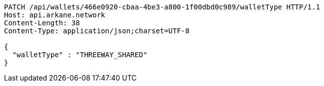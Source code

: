 [source,http,options="nowrap"]
----
PATCH /api/wallets/466e0920-cbaa-4be3-a800-1f00dbd0c989/walletType HTTP/1.1
Host: api.arkane.network
Content-Length: 38
Content-Type: application/json;charset=UTF-8

{
  "walletType" : "THREEWAY_SHARED"
}
----